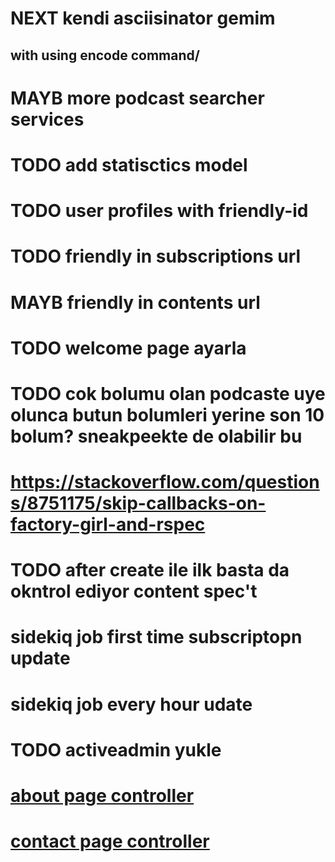 
* NEXT kendi asciisinator gemim
** with using encode command/
* MAYB more podcast searcher services
* TODO add statisctics model 
* TODO user profiles with friendly-id
* TODO friendly in subscriptions url
* MAYB friendly in contents url

* TODO welcome page ayarla

* TODO cok bolumu olan podcaste uye olunca butun bolumleri yerine son 10 bolum? sneakpeekte de olabilir bu
* https://stackoverflow.com/questions/8751175/skip-callbacks-on-factory-girl-and-rspec

* TODO after create ile ilk basta da okntrol ediyor content spec't
* sidekiq job first time subscriptopn update
* sidekiq job every hour udate
  
* TODO activeadmin yukle
* [[file:app/controllers/pages_controller.rb::# TODO][about page controller]]
* [[file:app/controllers/pages_controller.rb::def contact][contact page controller]]


